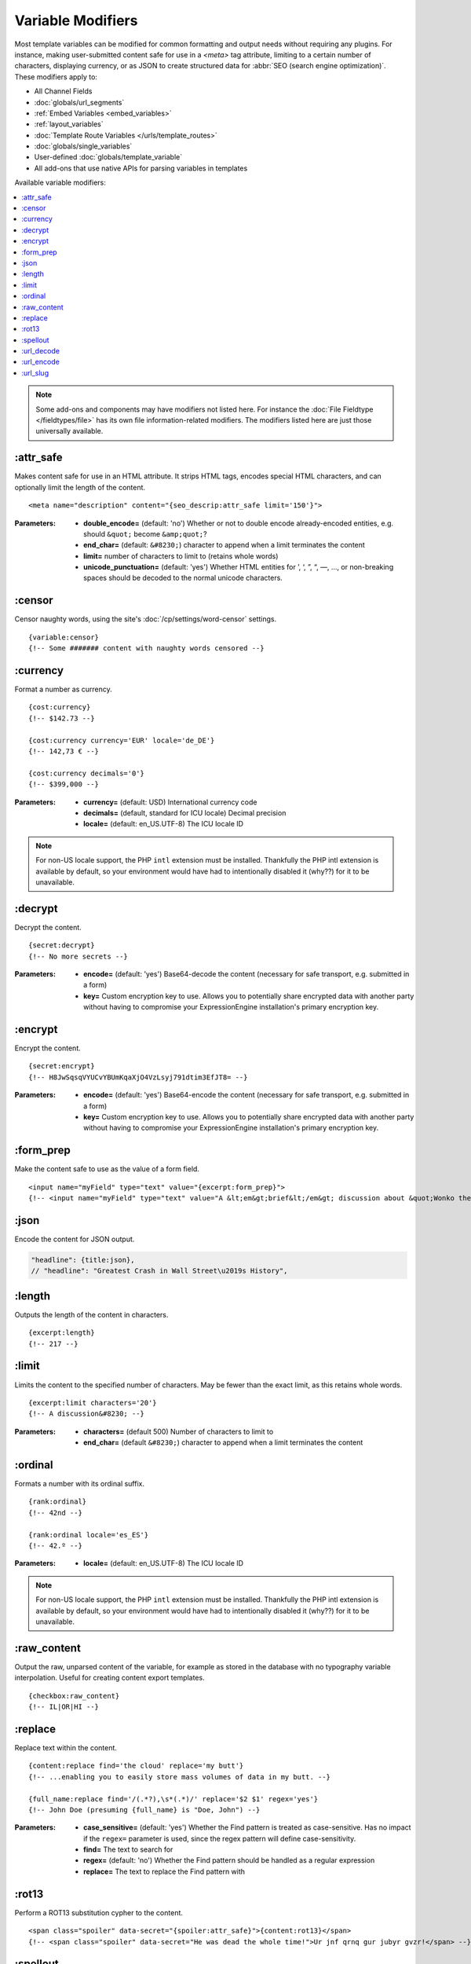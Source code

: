 ******************
Variable Modifiers
******************

Most template variables can be modified for common formatting and output needs without requiring any plugins. For instance, making user-submitted content safe for use in a `<meta>` tag attribute, limiting to a certain number of characters, displaying currency, or as JSON to create structured data for :abbr:`SEO (search engine optimization)`. These modifiers apply to:

- All Channel Fields
- :doc:`globals/url_segments`
- :ref:`Embed Variables <embed_variables>`
- :ref:`layout_variables`
- :doc:`Template Route Variables </urls/template_routes>`
- :doc:`globals/single_variables`
- User-defined :doc:`globals/template_variable`
- All add-ons that use native APIs for parsing variables in templates

Available variable modifiers:

.. contents::
  :local:
  :depth: 1

.. note:: Some add-ons and components may have modifiers not listed here. For instance the :doc:`File Fieldtype </fieldtypes/file>` has its own file information-related modifiers. The modifiers listed here are just those universally available.

:attr_safe
**********

Makes content safe for use in an HTML attribute. It strips HTML tags, encodes special HTML characters, and can optionally limit the length of the content.

::

  <meta name="description" content="{seo_descrip:attr_safe limit='150'}">

:Parameters:

  - **double_encode=** (default: 'no') Whether or not to double encode already-encoded entities, e.g. should ``&quot;`` become ``&amp;quot;``?
  - **end_char=** (default: ``&#8230;``) character to append when a limit terminates the content
  - **limit=** number of characters to limit to (retains whole words)
  - **unicode_punctuation=** (default: 'yes') Whether HTML entities for ’, ‘, ”, “, —, …, or non-breaking spaces should be decoded to the normal unicode characters.

:censor
*******

Censor naughty words, using the site's :doc:`/cp/settings/word-censor` settings.

::

  {variable:censor}
  {!-- Some ####### content with naughty words censored --}

:currency
*********

Format a number as currency.

::

  {cost:currency}
  {!-- $142.73 --}

  {cost:currency currency='EUR' locale='de_DE'}
  {!-- 142,73 € --}

  {cost:currency decimals='0'}
  {!-- $399,000 --}


:Parameters:

  - **currency=** (default: USD) International currency code
  - **decimals=** (default, standard for ICU locale) Decimal precision
  - **locale=** (default: en_US.UTF-8) The ICU locale ID

.. note:: |PHP-intl-recommended|

:decrypt
********

Decrypt the content.

::

  {secret:decrypt}
  {!-- No more secrets --}

:Parameters:

  - **encode=** (default: 'yes') Base64-decode the content (necessary for safe transport, e.g. submitted in a form)
  - **key=** Custom encryption key to use. Allows you to potentially share encrypted data with another party without having to compromise your ExpressionEngine installation's primary encryption key.

:encrypt
********

Encrypt the content.

::

  {secret:encrypt}
  {!-- H8JwSqsqVYUCvYBUmKqaXjO4VzLsyj791dtim3EfJT8= --}

:Parameters:

  - **encode=** (default: 'yes') Base64-encode the content (necessary for safe transport, e.g. submitted in a form)
  - **key=** Custom encryption key to use. Allows you to potentially share encrypted data with another party without having to compromise your ExpressionEngine installation's primary encryption key.

:form_prep
**********

Make the content safe to use as the value of a form field.

::

  <input name="myField" type="text" value="{excerpt:form_prep}">
  {!-- <input name="myField" type="text" value="A &lt;em&gt;brief&lt;/em&gt; discussion about &quot;Wonko the Sane&quot;"> --}

:json
*****

Encode the content for JSON output.

.. code-block:: javascript

  "headline": {title:json},
  // "headline": "Greatest Crash in Wall Street\u2019s History",

:length
*******

Outputs the length of the content in characters.

::

  {excerpt:length}
  {!-- 217 --}

:limit
******

Limits the content to the specified number of characters. May be fewer than the exact limit, as this retains whole words.

::

  {excerpt:limit characters='20'}
  {!-- A discussion&#8230; --}

:Parameters:

  - **characters=** (default 500) Number of characters to limit to
  - **end_char=** (default ``&#8230;``) character to append when a limit terminates the content

:ordinal
********

Formats a number with its ordinal suffix.

::

  {rank:ordinal}
  {!-- 42nd --}

  {rank:ordinal locale='es_ES'}
  {!-- 42.º --}

:Parameters:

  - **locale=** (default: en_US.UTF-8) The ICU locale ID

.. note:: |PHP-intl-recommended|

:raw_content
************

Output the raw, unparsed content of the variable, for example as stored in the database with no typography variable interpolation. Useful for creating content export templates.

::

  {checkbox:raw_content}
  {!-- IL|OR|HI --}

:replace
********

Replace text within the content.

::

  {content:replace find='the cloud' replace='my butt'}
  {!-- ...enabling you to easily store mass volumes of data in my butt. --}

  {full_name:replace find='/(.*?),\s*(.*)/' replace='$2 $1' regex='yes'}
  {!-- John Doe (presuming {full_name} is "Doe, John") --}

:Parameters:

  - **case_sensitive=** (default: 'yes') Whether the Find pattern is treated as case-sensitive. Has no impact if the ``regex=`` parameter is used, since the regex pattern will define case-sensitivity.
  - **find=** The text to search for
  - **regex=** (default: 'no') Whether the Find pattern should be handled as a regular expression
  - **replace=** The text to replace the Find pattern with

:rot13
******

Perform a ROT13 substitution cypher to the content.

::

  <span class="spoiler" data-secret="{spoiler:attr_safe}">{content:rot13}</span>
  {!-- <span class="spoiler" data-secret="He was dead the whole time!">Ur jnf qrnq gur jubyr gvzr!</span> --}

:spellout
*********

::

  {rank:spellout}
  {!-- forty-two --}

  {rank:spellout capitalize='ucfirst'}
  {!-- Forty-two --}

  {rank:spellout locale='de_DE'}
  {!-- zwei­und­vierzig --}

:Parameters:

  - **capitalize=** (default: none) One of ``ucfirst`` (uppercase first letter) or ``ucwords`` (uppercase first letter of each word)
  - **locale=** (default: en_US.UTF-8) The ICU locale ID

:url_decode
***********

URL decode the contents.

::

  <h1>Location: {segment_2:url_decode}</h1>
  {!-- <h1>Location: New Zealand</h1> --}

:Parameters:

  - **plus_encoded_spaces=** (default: 'no') - whether or not to encode spaces as ``+`` instead of ``%20``

:url_encode
***********

URL encode the contents.

::

  <a href="{path='view/{location:url_encode}'}">{location}</a>
  {!-- <a href="https://example.com/view/New%20Zealand}">{location}</a> --}

:Parameters:

  - **plus_encoded_spaces=** (default: 'no') - whether or not to encode spaces as ``+`` instead of ``%20``

:url_slug
*********

Create a URL slug from the content.

::

  {excerpt:url_slug}
  {!-- a-phrase-with-words-from-the-stopwords-list --}

  {excerpt:url_slug remove_stopwords='yes'}
  {!-- phrase-words-stopwords-list --}

:Parameters:

  - **lowercase=** (default: 'yes') Whether to force a lowercase URL slug
  - **remove_stopwords=** (default: 'no') Whether to remove common words (obeys site configuration `system/user/config/stopwords.php`)
  - **separator=** (default: :ref:`global-channel-word-seperator-label`, typically a dash) The character to use as a word separator



.. |PHP-intl-recommended| replace:: For non-US locale support, the PHP ``intl`` extension must be installed. Thankfully the PHP intl extension is available by default, so your environment would have had to intentionally disabled it (why??) for it to be unavailable.

.. |PHP-intl-required| replace:: This modifier requires that the PHP ``intl`` extension is installed.

